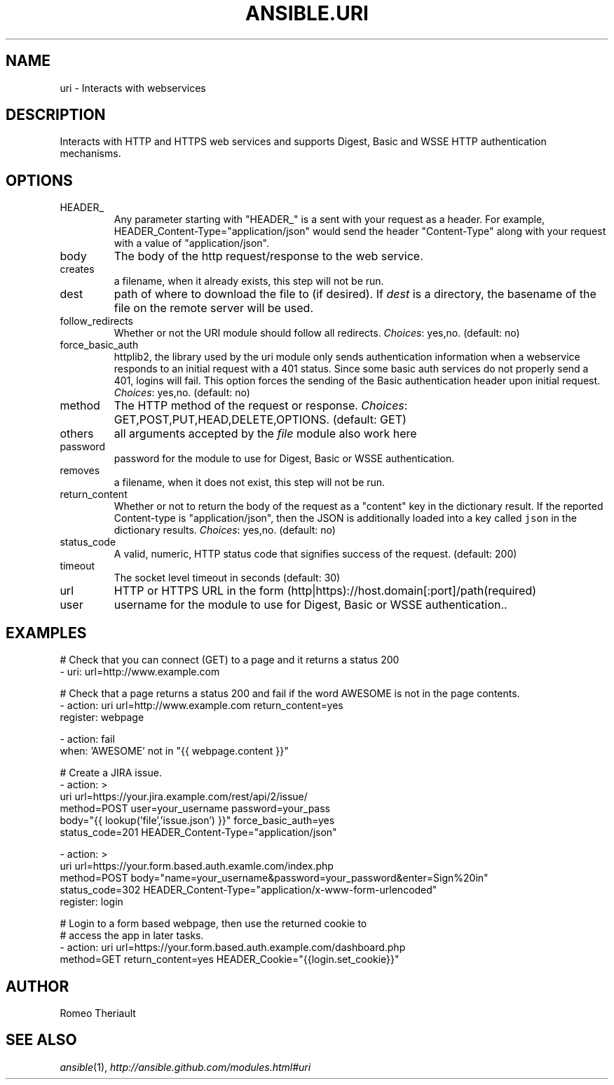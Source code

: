 .TH ANSIBLE.URI 3 "2013-12-20" "1.4.3" "ANSIBLE MODULES"
.\" generated from library/network/uri
.SH NAME
uri \- Interacts with webservices
.\" ------ DESCRIPTION
.SH DESCRIPTION
.PP
Interacts with HTTP and HTTPS web services and supports Digest, Basic and WSSE HTTP authentication mechanisms. 
.\" ------ OPTIONS
.\"
.\"
.SH OPTIONS
   
.IP HEADER_
Any parameter starting with "HEADER_" is a sent with your request as a header. For example, HEADER_Content-Type="application/json" would send the header "Content-Type" along with your request with a value of "application/json".   
.IP body
The body of the http request/response to the web service.   
.IP creates
a filename, when it already exists, this step will not be run.   
.IP dest
path of where to download the file to (if desired). If \fIdest\fR is a directory, the basename of the file on the remote server will be used.   
.IP follow_redirects
Whether or not the URI module should follow all redirects.
.IR Choices :
yes,no. (default: no)   
.IP force_basic_auth
httplib2, the library used by the uri module only sends authentication information when a webservice responds to an initial request with a 401 status. Since some basic auth services do not properly send a 401, logins will fail. This option forces the sending of the Basic authentication header upon initial request.
.IR Choices :
yes,no. (default: no)   
.IP method
The HTTP method of the request or response.
.IR Choices :
GET,POST,PUT,HEAD,DELETE,OPTIONS. (default: GET)   
.IP others
all arguments accepted by the \fIfile\fR module also work here   
.IP password
password for the module to use for Digest, Basic or WSSE authentication.   
.IP removes
a filename, when it does not exist, this step will not be run.   
.IP return_content
Whether or not to return the body of the request as a "content" key in the dictionary result. If the reported Content-type is "application/json", then the JSON is additionally loaded into a key called \fCjson\fR in the dictionary results.
.IR Choices :
yes,no. (default: no)   
.IP status_code
A valid, numeric, HTTP status code that signifies success of the request. (default: 200)   
.IP timeout
The socket level timeout in seconds (default: 30)   
.IP url
HTTP or HTTPS URL in the form (http|https)://host.domain[:port]/path(required)   
.IP user
username for the module to use for Digest, Basic or WSSE authentication..\"
.\"
.\" ------ NOTES
.\"
.\"
.\" ------ EXAMPLES
.\" ------ PLAINEXAMPLES
.SH EXAMPLES
.nf
# Check that you can connect (GET) to a page and it returns a status 200
- uri: url=http://www.example.com

# Check that a page returns a status 200 and fail if the word AWESOME is not in the page contents.
- action: uri url=http://www.example.com return_content=yes
  register: webpage

- action: fail
  when: 'AWESOME' not in "{{ webpage.content }}"


# Create a JIRA issue.
- action: >
        uri url=https://your.jira.example.com/rest/api/2/issue/ 
        method=POST user=your_username password=your_pass 
        body="{{ lookup('file','issue.json') }}" force_basic_auth=yes 
        status_code=201 HEADER_Content-Type="application/json"  

- action: > 
        uri url=https://your.form.based.auth.examle.com/index.php 
        method=POST body="name=your_username&password=your_password&enter=Sign%20in" 
        status_code=302 HEADER_Content-Type="application/x-www-form-urlencoded"
  register: login

# Login to a form based webpage, then use the returned cookie to
# access the app in later tasks.
- action: uri url=https://your.form.based.auth.example.com/dashboard.php
            method=GET return_content=yes HEADER_Cookie="{{login.set_cookie}}"

.fi

.\" ------- AUTHOR
.SH AUTHOR
Romeo Theriault
.SH SEE ALSO
.IR ansible (1),
.I http://ansible.github.com/modules.html#uri
